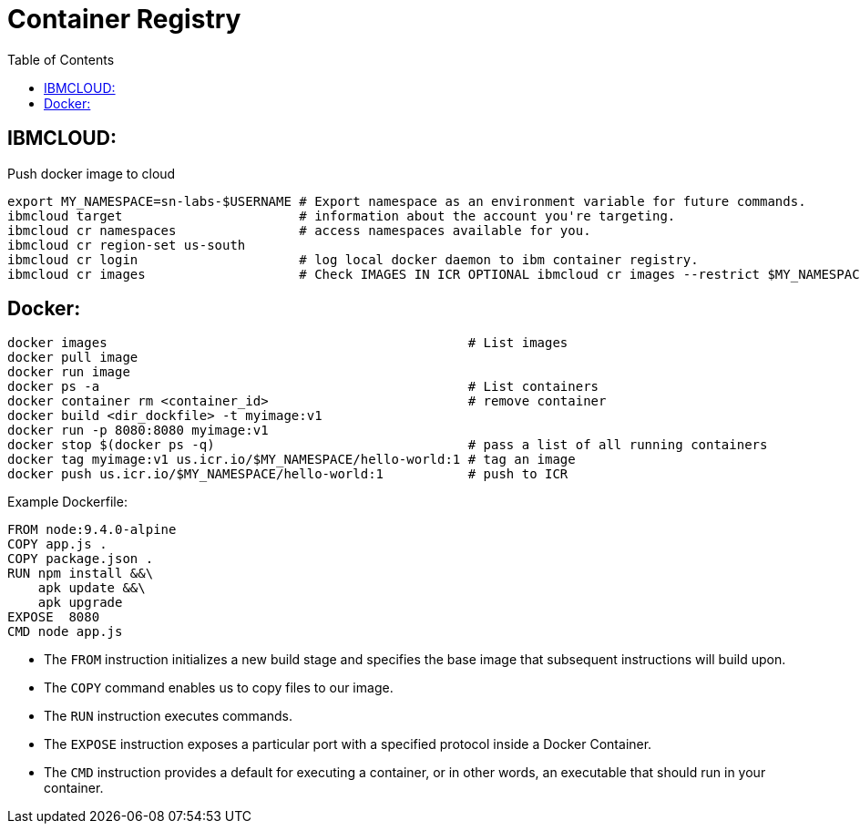 = Container Registry
:source-highlighter: highlight.js
:toc: auto

== IBMCLOUD:

.Push docker image to cloud
[source,bash]
----
export MY_NAMESPACE=sn-labs-$USERNAME # Export namespace as an environment variable for future commands.
ibmcloud target                       # information about the account you're targeting.
ibmcloud cr namespaces                # access namespaces available for you.
ibmcloud cr region-set us-south
ibmcloud cr login                     # log local docker daemon to ibm container registry.
ibmcloud cr images                    # Check IMAGES IN ICR OPTIONAL ibmcloud cr images --restrict $MY_NAMESPACE 
----


== Docker:
[source,bash]
----
docker images                                               # List images
docker pull image
docker run image
docker ps -a                                                # List containers
docker container rm <container_id>                          # remove container
docker build <dir_dockfile> -t myimage:v1
docker run -p 8080:8080 myimage:v1
docker stop $(docker ps -q)                                 # pass a list of all running containers
docker tag myimage:v1 us.icr.io/$MY_NAMESPACE/hello-world:1 # tag an image
docker push us.icr.io/$MY_NAMESPACE/hello-world:1           # push to ICR
----

.Example Dockerfile:
[source,docker]
----
FROM node:9.4.0-alpine
COPY app.js .
COPY package.json .
RUN npm install &&\
    apk update &&\
    apk upgrade
EXPOSE  8080
CMD node app.js
----

* The `FROM` instruction initializes a new build stage and specifies the base image that subsequent 
instructions will build upon.
* The `COPY` command enables us to copy files to our image.
* The `RUN` instruction executes commands.
* The `EXPOSE` instruction exposes a particular port with a specified protocol inside a Docker Container.
* The `CMD` instruction provides a default for executing a container, or in other words, 
    an executable that should run in your container. 